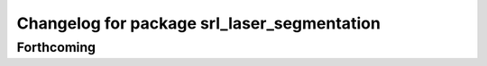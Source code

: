 ^^^^^^^^^^^^^^^^^^^^^^^^^^^^^^^^^^^^^^^^^^^^
Changelog for package srl_laser_segmentation
^^^^^^^^^^^^^^^^^^^^^^^^^^^^^^^^^^^^^^^^^^^^

Forthcoming
-----------
